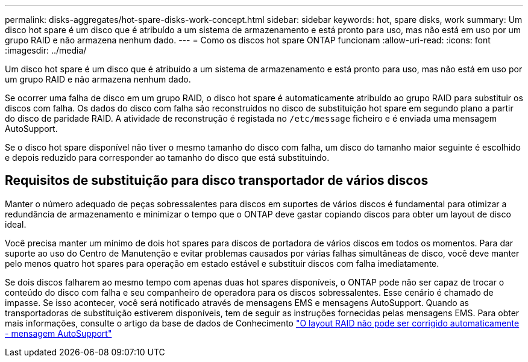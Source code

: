 ---
permalink: disks-aggregates/hot-spare-disks-work-concept.html 
sidebar: sidebar 
keywords: hot, spare disks, work 
summary: Um disco hot spare é um disco que é atribuído a um sistema de armazenamento e está pronto para uso, mas não está em uso por um grupo RAID e não armazena nenhum dado. 
---
= Como os discos hot spare ONTAP funcionam
:allow-uri-read: 
:icons: font
:imagesdir: ../media/


[role="lead"]
Um disco hot spare é um disco que é atribuído a um sistema de armazenamento e está pronto para uso, mas não está em uso por um grupo RAID e não armazena nenhum dado.

Se ocorrer uma falha de disco em um grupo RAID, o disco hot spare é automaticamente atribuído ao grupo RAID para substituir os discos com falha. Os dados do disco com falha são reconstruídos no disco de substituição hot spare em segundo plano a partir do disco de paridade RAID. A atividade de reconstrução é registada no `/etc/message` ficheiro e é enviada uma mensagem AutoSupport.

Se o disco hot spare disponível não tiver o mesmo tamanho do disco com falha, um disco do tamanho maior seguinte é escolhido e depois reduzido para corresponder ao tamanho do disco que está substituindo.



== Requisitos de substituição para disco transportador de vários discos

Manter o número adequado de peças sobressalentes para discos em suportes de vários discos é fundamental para otimizar a redundância de armazenamento e minimizar o tempo que o ONTAP deve gastar copiando discos para obter um layout de disco ideal.

Você precisa manter um mínimo de dois hot spares para discos de portadora de vários discos em todos os momentos. Para dar suporte ao uso do Centro de Manutenção e evitar problemas causados por várias falhas simultâneas de disco, você deve manter pelo menos quatro hot spares para operação em estado estável e substituir discos com falha imediatamente.

Se dois discos falharem ao mesmo tempo com apenas duas hot spares disponíveis, o ONTAP pode não ser capaz de trocar o conteúdo do disco com falha e seu companheiro de operadora para os discos sobressalentes. Esse cenário é chamado de impasse. Se isso acontecer, você será notificado através de mensagens EMS e mensagens AutoSupport. Quando as transportadoras de substituição estiverem disponíveis, tem de seguir as instruções fornecidas pelas mensagens EMS. Para obter mais informações, consulte o artigo da base de dados de Conhecimento link:https://kb.netapp.com/on-prem/ontap/OHW/OHW-KBs/RAID_Layout_Cannot_Be_Autocorrected_%2D_AutoSupport_message["O layout RAID não pode ser corrigido automaticamente - mensagem AutoSupport"^]
